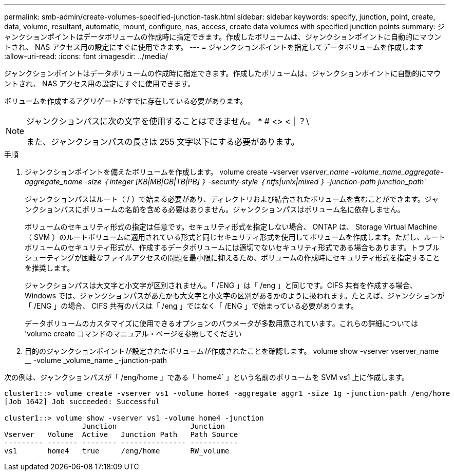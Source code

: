 ---
permalink: smb-admin/create-volumes-specified-junction-task.html 
sidebar: sidebar 
keywords: specify, junction, point, create, data, volume, resultant, automatic, mount, configure, nas, access, create data volumes with specified junction points 
summary: ジャンクションポイントはデータボリュームの作成時に指定できます。作成したボリュームは、ジャンクションポイントに自動的にマウントされ、 NAS アクセス用の設定にすぐに使用できます。 
---
= ジャンクションポイントを指定してデータボリュームを作成します
:allow-uri-read: 
:icons: font
:imagesdir: ../media/


[role="lead"]
ジャンクションポイントはデータボリュームの作成時に指定できます。作成したボリュームは、ジャンクションポイントに自動的にマウントされ、 NAS アクセス用の設定にすぐに使用できます。

ボリュームを作成するアグリゲートがすでに存在している必要があります。

[NOTE]
====
ジャンクションパスに次の文字を使用することはできません。 * # <> < | ？\

また、ジャンクションパスの長さは 255 文字以下にする必要があります。

====
.手順
. ジャンクションポイントを備えたボリュームを作成します。 volume create -vserver _vserver_name -volume_name_aggregate-aggregate_name -size ｛ integer [KB|MB|GB|TB|PB] ｝ -security-style ｛ ntfs|unix|mixed ｝ -junction-path junction_path_`
+
ジャンクションパスはルート（ / ）で始まる必要があり、ディレクトリおよび結合されたボリュームを含むことができます。ジャンクションパスにボリュームの名前を含める必要はありません。ジャンクションパスはボリューム名に依存しません。

+
ボリュームのセキュリティ形式の指定は任意です。セキュリティ形式を指定しない場合、 ONTAP は、 Storage Virtual Machine （ SVM ）のルートボリュームに適用されている形式と同じセキュリティ形式を使用してボリュームを作成します。ただし、ルートボリュームのセキュリティ形式が、作成するデータボリュームには適切でないセキュリティ形式である場合もあります。トラブルシューティングが困難なファイルアクセスの問題を最小限に抑えるため、ボリュームの作成時にセキュリティ形式を指定することを推奨します。

+
ジャンクションパスは大文字と小文字が区別されません。「 /ENG 」は「 /eng 」と同じです。CIFS 共有を作成する場合、 Windows では、ジャンクションパスがあたかも大文字と小文字の区別があるかのように扱われます。たとえば、ジャンクションが「 /ENG 」の場合、 CIFS 共有のパスは「 /eng 」ではなく「 /ENG 」で始まっている必要があります。

+
データボリュームのカスタマイズに使用できるオプションのパラメータが多数用意されています。これらの詳細については 'volume create コマンドのマニュアル・ページを参照してください

. 目的のジャンクションポイントが設定されたボリュームが作成されたことを確認します。 volume show -vserver vserver_name __ -volume _volume_name _-junction-path


次の例は、ジャンクションパスが「 /eng/home 」である「 home4` 」という名前のボリュームを SVM vs1 上に作成します。

[listing]
----
cluster1::> volume create -vserver vs1 -volume home4 -aggregate aggr1 -size 1g -junction-path /eng/home
[Job 1642] Job succeeded: Successful

cluster1::> volume show -vserver vs1 -volume home4 -junction
                  Junction                 Junction
Vserver   Volume  Active   Junction Path   Path Source
--------- ------- -------- --------------- -----------
vs1       home4   true     /eng/home       RW_volume
----